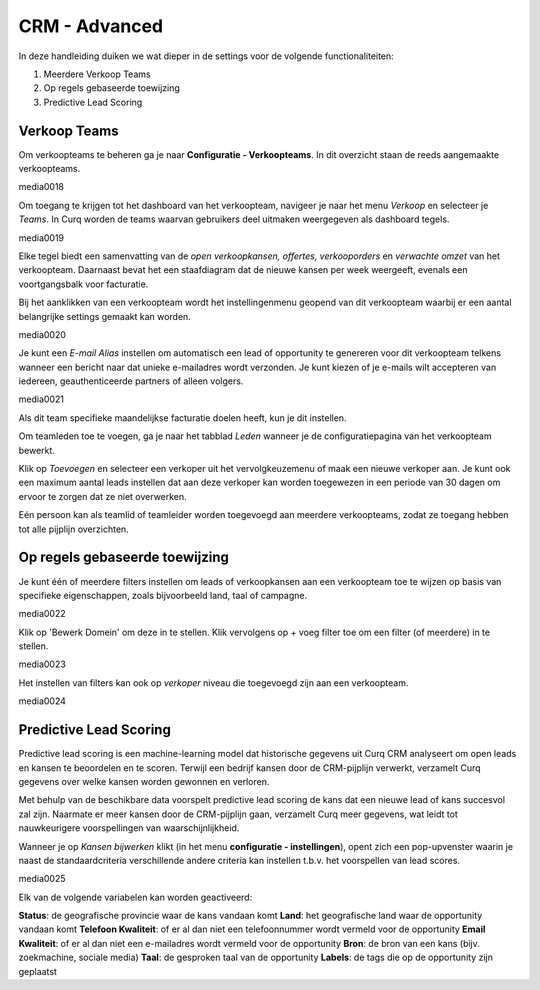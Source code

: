 ==============
CRM - Advanced
==============

In deze handleiding duiken we wat dieper in de settings voor de volgende functionaliteiten: 

1. Meerdere Verkoop Teams
2. Op regels gebaseerde toewijzing
3. Predictive Lead Scoring

Verkoop Teams
-------------
Om verkoopteams te beheren ga je naar **Configuratie - Verkoopteams**. In dit overzicht staan de reeds aangemaakte verkoopteams.

media0018


Om toegang te krijgen tot het dashboard van het verkoopteam, navigeer je naar het menu *Verkoop* en selecteer je *Teams*. In Curq worden de teams waarvan gebruikers deel uitmaken weergegeven als dashboard tegels.

media0019

Elke tegel biedt een samenvatting van de *open verkoopkansen, offertes, verkooporders* en *verwachte omzet* van het verkoopteam. Daarnaast bevat het een staafdiagram dat de nieuwe kansen per week weergeeft, evenals een voortgangsbalk voor facturatie.

Bij het aanklikken van een verkoopteam wordt het instellingenmenu geopend van dit verkoopteam waarbij er een aantal belangrijke settings gemaakt kan worden.  

media0020

Je kunt een *E-mail Alias* instellen om automatisch een lead of opportunity te genereren voor dit verkoopteam telkens wanneer een bericht naar dat unieke e-mailadres wordt verzonden. Je kunt kiezen of je e-mails wilt accepteren van iedereen, geauthenticeerde partners of alleen volgers.

media0021

Als dit team specifieke maandelijkse facturatie doelen heeft, kun je dit instellen.  

Om teamleden toe te voegen, ga je naar het tabblad *Leden* wanneer je de configuratiepagina van het verkoopteam bewerkt. 

Klik op *Toevoegen* en selecteer een verkoper uit het vervolgkeuzemenu of maak een nieuwe verkoper aan. Je kunt ook een maximum aantal leads instellen dat aan deze verkoper kan worden toegewezen in een periode van 30 dagen om ervoor te zorgen dat ze niet overwerken.  

Eén persoon kan als teamlid of teamleider worden toegevoegd aan meerdere verkoopteams, zodat ze toegang hebben tot alle pijplijn overzichten. 

Op regels gebaseerde toewijzing
-------------------------------
Je kunt één of meerdere filters instellen om leads of verkoopkansen aan een verkoopteam toe te wijzen op basis van specifieke eigenschappen, zoals bijvoorbeeld land, taal of campagne.

media0022

Klik op 'Bewerk Domein' om deze in te stellen. Klik vervolgens op  + voeg filter toe om een filter (of meerdere) in te stellen. 

media0023

Het instellen van filters kan ook op *verkoper* niveau die toegevoegd zijn aan een verkoopteam. 

media0024

Predictive Lead Scoring
-----------------------
Predictive lead scoring is een machine-learning model dat historische gegevens uit Curq CRM analyseert om open leads en kansen te beoordelen en te scoren. Terwijl een bedrijf kansen door de CRM-pijplijn verwerkt, verzamelt Curq gegevens over welke kansen worden gewonnen en verloren. 

Met behulp van de beschikbare data voorspelt predictive lead scoring de kans dat een nieuwe lead of kans succesvol zal zijn.
Naarmate er meer kansen door de CRM-pijplijn gaan, verzamelt Curq meer gegevens, wat leidt tot nauwkeurigere voorspellingen van waarschijnlijkheid. 

Wanneer je op *Kansen bijwerken* klikt (in het menu **configuratie - instellingen**), opent zich een pop-upvenster waarin je naast de standaardcriteria verschillende andere criteria kan instellen t.b.v. het voorspellen van lead scores. 

media0025

Elk van de volgende variabelen kan worden geactiveerd:

**Status**: de geografische provincie waar de kans vandaan komt
**Land**: het geografische land waar de opportunity vandaan komt
**Telefoon Kwaliteit**: of er al dan niet een telefoonnummer wordt vermeld voor de opportunity
**Email Kwaliteit**: of er al dan niet een e-mailadres wordt vermeld voor de opportunity
**Bron**: de bron van een kans (bijv. zoekmachine, sociale media)
**Taal**: de gesproken taal van de opportunity
**Labels**: de tags die op de opportunity zijn geplaatst


